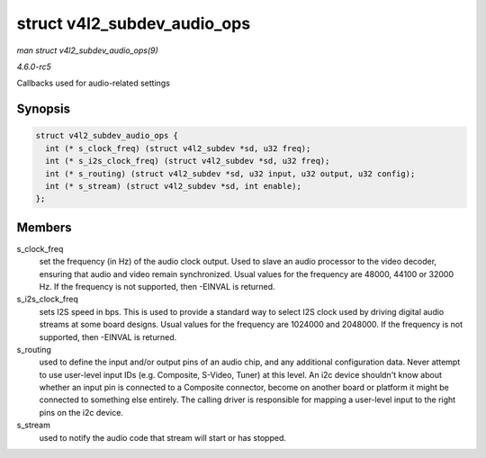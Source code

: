.. -*- coding: utf-8; mode: rst -*-

.. _API-struct-v4l2-subdev-audio-ops:

============================
struct v4l2_subdev_audio_ops
============================

*man struct v4l2_subdev_audio_ops(9)*

*4.6.0-rc5*

Callbacks used for audio-related settings


Synopsis
========

.. code-block:: c

    struct v4l2_subdev_audio_ops {
      int (* s_clock_freq) (struct v4l2_subdev *sd, u32 freq);
      int (* s_i2s_clock_freq) (struct v4l2_subdev *sd, u32 freq);
      int (* s_routing) (struct v4l2_subdev *sd, u32 input, u32 output, u32 config);
      int (* s_stream) (struct v4l2_subdev *sd, int enable);
    };


Members
=======

s_clock_freq
    set the frequency (in Hz) of the audio clock output. Used to slave
    an audio processor to the video decoder, ensuring that audio and
    video remain synchronized. Usual values for the frequency are 48000,
    44100 or 32000 Hz. If the frequency is not supported, then -EINVAL
    is returned.

s_i2s_clock_freq
    sets I2S speed in bps. This is used to provide a standard way to
    select I2S clock used by driving digital audio streams at some board
    designs. Usual values for the frequency are 1024000 and 2048000. If
    the frequency is not supported, then -EINVAL is returned.

s_routing
    used to define the input and/or output pins of an audio chip, and
    any additional configuration data. Never attempt to use user-level
    input IDs (e.g. Composite, S-Video, Tuner) at this level. An i2c
    device shouldn't know about whether an input pin is connected to a
    Composite connector, become on another board or platform it might be
    connected to something else entirely. The calling driver is
    responsible for mapping a user-level input to the right pins on the
    i2c device.

s_stream
    used to notify the audio code that stream will start or has stopped.


.. ------------------------------------------------------------------------------
.. This file was automatically converted from DocBook-XML with the dbxml
.. library (https://github.com/return42/sphkerneldoc). The origin XML comes
.. from the linux kernel, refer to:
..
.. * https://github.com/torvalds/linux/tree/master/Documentation/DocBook
.. ------------------------------------------------------------------------------
